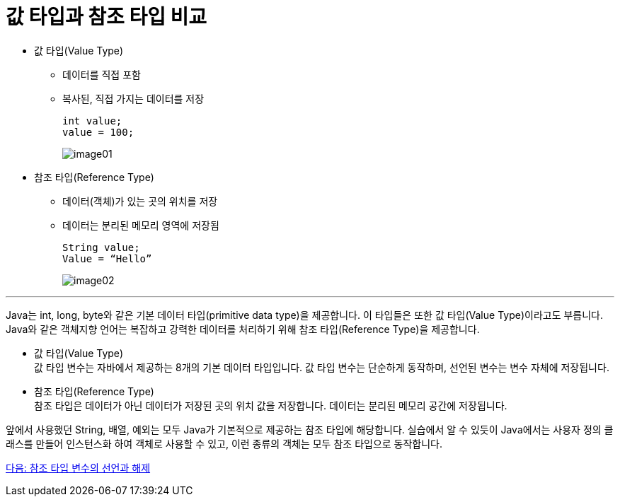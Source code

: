 = 값 타입과 참조 타입 비교

* 값 타입(Value Type)
** 데이터를 직접 포함
** 복사된, 직접 가지는 데이터를 저장
+
----
int value;
value = 100; 
----
+
image:./images/image01.png[]

* 참조 타입(Reference Type)
** 데이터(객체)가 있는 곳의 위치를 저장
** 데이터는 분리된 메모리 영역에 저장됨
+
----
String value;
Value = “Hello”
----
image:./images/image02.png[]

---

Java는 int, long, byte와 같은 기본 데이터 타입(primitive data type)을 제공합니다. 이 타입들은 또한 값 타입(Value Type)이라고도 부릅니다. Java와 같은 객체지향 언어는 복잡하고 강력한 데이터를 처리하기 위해 참조 타입(Reference Type)을 제공합니다.

* 값 타입(Value Type) +
값 타입 변수는 자바에서 제공하는 8개의 기본 데이터 타입입니다. 값 타입 변수는 단순하게 동작하며, 선언된 변수는 변수 자체에 저장됩니다.
* 참조 타입(Reference Type) +
참조 타입은 데이터가 아닌 데이터가 저장된 곳의 위치 값을 저장합니다. 데이터는 분리된 메모리 공간에 저장됩니다.

앞에서 사용했던 String, 배열, 예외는 모두 Java가 기본적으로 제공하는 참조 타입에 해당합니다. 실습에서 알 수 있듯이 Java에서는 사용자 정의 클래스를 만들어 인스턴스화 하여 객체로 사용할 수 있고, 이런 종류의 객체는 모두 참조 타입으로 동작합니다.

link:./04_declare_release.adoc[다음: 참조 타입 변수의 선언과 해제]